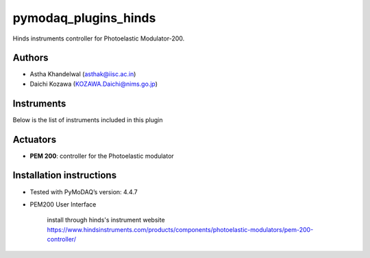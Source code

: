 pymodaq_plugins_hinds
#####################

.. the following must be adapted to your developed package, links to pypi, github  description...

.. image:: https://img.shields.io/pypi/v/pymodaq_plugins_hinds.svg
   :target: https://pypi.org/project/pymodaq_plugins_hinds/
   :alt: Latest Version

.. image:: https://readthedocs.org/projects/pymodaq/badge/?version=latest
   :target: https://pymodaq.readthedocs.io/en/stable/?badge=latest
   :alt: Documentation Status

.. image:: https://github.com/NanoQM/pymodaq_plugins_hinds/workflows/Upload%20Python%20Package/badge.svg
   :target: https://github.com/NanoQM/pymodaq_plugins_hinds
   :alt: Publication Status

.. image:: https://github.com/NanoQM/pymodaq_plugins_hinds/actions/workflows/Test.yml/badge.svg
    :target: https://github.com/NanoQM/pymodaq_plugins_hinds/actions/workflows/Test.yml


Hinds instruments controller for Photoelastic Modulator-200.

Authors
=======

* Astha Khandelwal  (asthak@iisc.ac.in)
* Daichi Kozawa  (KOZAWA.Daichi@nims.go.jp)

.. if needed use this field

    Contributors
    ============

    * First Contributor
    * Other Contributors

 .. if needed use this field

  Depending on the plugin type, delete/complete the fields below


Instruments
===========

Below is the list of instruments included in this plugin

Actuators
=========

* **PEM 200**: controller for the Photoelastic modulator

.. Viewer0D
.. ++++++++

.. * **yyy**: control of yyy 0D detector
.. * **xxx**: control of xxx 0D detector



..  Viewer1D
.. ++++++++

.. * **yyy**: control of yyy 1D detector
.. * **xxx**: control of xxx 1D detector


..  Viewer2D
.. ++++++++

.. * **yyy**: control of yyy 2D detector
..  * **xxx**: control of xxx 2D detector

Installation instructions
=========================

* Tested with PyMoDAQ’s version: 4.4.7
* PEM200 User Interface

    install through hinds's instrument website https://www.hindsinstruments.com/products/components/photoelastic-modulators/pem-200-controller/